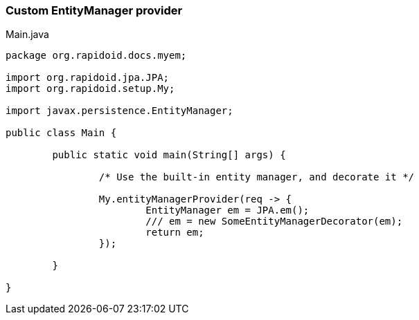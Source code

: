 ### Custom EntityManager provider

[[app-listing]]
[source,java]
.Main.java
----
package org.rapidoid.docs.myem;

import org.rapidoid.jpa.JPA;
import org.rapidoid.setup.My;

import javax.persistence.EntityManager;

public class Main {

	public static void main(String[] args) {

		/* Use the built-in entity manager, and decorate it */

		My.entityManagerProvider(req -> {
			EntityManager em = JPA.em();
			/// em = new SomeEntityManagerDecorator(em);
			return em;
		});

	}

}
----

